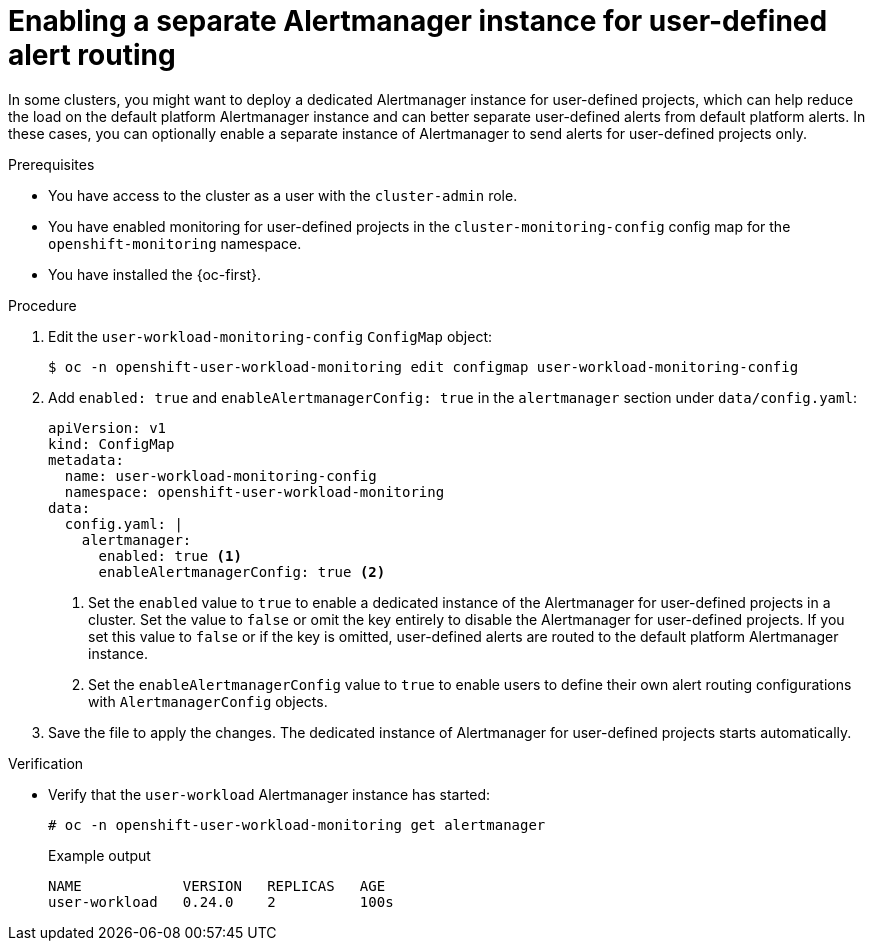 // Module included in the following assemblies:
//
// * monitoring/enabling-alert-routing-for-user-defined-projects.adoc
// * monitoring/osd-enabling-alert-routing-for-user-defined-projects.adoc
// * monitoring/osd-enabling-alert-routing-for-user-defined-projects.adoc
// * monitoring/rosa-enabling-alert-routing-for-user-defined-projects.adoc

:_content-type: PROCEDURE
[id="enabling-a-separate-alertmanager-instance-for-user-defined-alert-routing_{context}"]
= Enabling a separate Alertmanager instance for user-defined alert routing

ifndef::openshift-rosa,openshift-dedicated[]
In some clusters, you might want to deploy a dedicated Alertmanager instance for user-defined projects, which can help reduce the load on the default platform Alertmanager instance and can better separate user-defined alerts from default platform alerts.
endif::[]
ifdef::openshift-rosa,openshift-dedicated[]
In {product-title}, you may want to deploy a dedicated Alertmanager instance for user-defined projects, which provides user-defined alerts separate from default platform alerts.
endif::[]
In these cases, you can optionally enable a separate instance of Alertmanager to send alerts for user-defined projects only.

.Prerequisites

ifdef::openshift-rosa,openshift-dedicated[]
* You have access to the cluster as a user with the `cluster-admin` or `dedicated-admin` role.
endif::[]
ifndef::openshift-rosa,openshift-dedicated[]
* You have access to the cluster as a user with the `cluster-admin` role.
endif::[]
* You have enabled monitoring for user-defined projects in the `cluster-monitoring-config` config map for the `openshift-monitoring` namespace.
* You have installed the {oc-first}.

.Procedure

. Edit the `user-workload-monitoring-config` `ConfigMap` object:
+
[source,terminal]
----
$ oc -n openshift-user-workload-monitoring edit configmap user-workload-monitoring-config
----
+
. Add `enabled: true` and `enableAlertmanagerConfig: true` in the `alertmanager` section under `data/config.yaml`:
+
[source,yaml]
----
apiVersion: v1
kind: ConfigMap
metadata:
  name: user-workload-monitoring-config
  namespace: openshift-user-workload-monitoring
data:
  config.yaml: |
    alertmanager:
      enabled: true <1>
      enableAlertmanagerConfig: true <2>
----
<1> Set the `enabled` value to `true` to enable a dedicated instance of the Alertmanager for user-defined projects in a cluster. Set the value to `false` or omit the key entirely to disable the Alertmanager for user-defined projects.
If you set this value to `false` or if the key is omitted, user-defined alerts are routed to the default platform Alertmanager instance.
<2> Set the `enableAlertmanagerConfig` value to `true` to enable users to define their own alert routing configurations with `AlertmanagerConfig` objects.
+
. Save the file to apply the changes. The dedicated instance of Alertmanager for user-defined projects starts automatically.

.Verification

* Verify that the `user-workload` Alertmanager instance has started:
+
[source,terminal]
----
# oc -n openshift-user-workload-monitoring get alertmanager
----
+
.Example output
+
[source,terminal]
----
NAME            VERSION   REPLICAS   AGE
user-workload   0.24.0    2          100s
----
